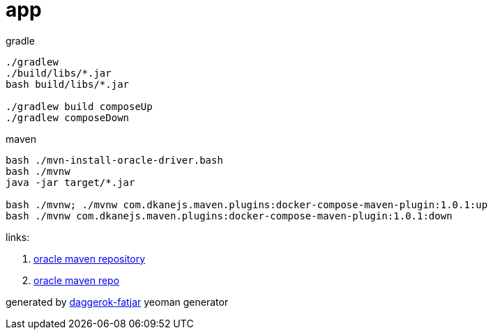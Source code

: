 = app

//tag::content[]
.gradle
----
./gradlew
./build/libs/*.jar
bash build/libs/*.jar

./gradlew build composeUp
./gradlew composeDown
----

.maven
----
bash ./mvn-install-oracle-driver.bash
bash ./mvnw
java -jar target/*.jar

bash ./mvnw; ./mvnw com.dkanejs.maven.plugins:docker-compose-maven-plugin:1.0.1:up
bash ./mvnw com.dkanejs.maven.plugins:docker-compose-maven-plugin:1.0.1:down
----

links:

. link:http://www.oracle.com/webfolder/application/maven/index.html[oracle maven repository]
. https://docs.oracle.com/middleware/1213/core/MAVEN/config_maven_repo.htm#MAVEN9015[oracle maven repo]

generated by link:https://github.com/daggerok/generator-daggerok-fatjar/[daggerok-fatjar] yeoman generator
//end::content[]

